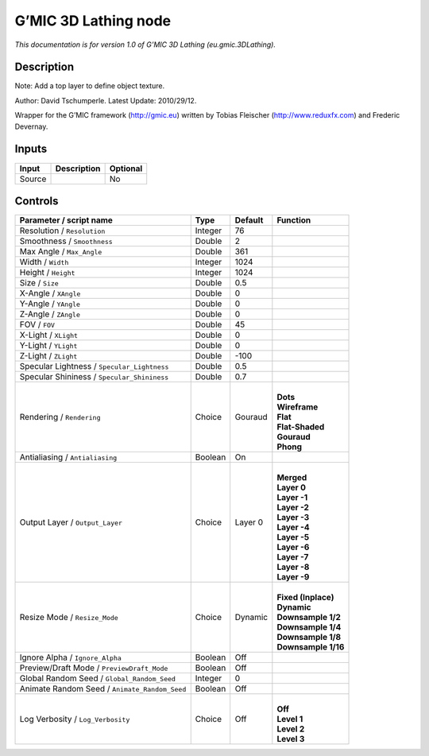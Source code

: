 .. _eu.gmic.3DLathing:

.. raw:: html

   <!-- Do not edit this file! It is generated automatically by Natron itself. -->

G’MIC 3D Lathing node
=====================

*This documentation is for version 1.0 of G’MIC 3D Lathing (eu.gmic.3DLathing).*

Description
-----------

Note: Add a top layer to define object texture.

Author: David Tschumperle. Latest Update: 2010/29/12.

Wrapper for the G’MIC framework (http://gmic.eu) written by Tobias Fleischer (http://www.reduxfx.com) and Frederic Devernay.

Inputs
------

+--------+-------------+----------+
| Input  | Description | Optional |
+========+=============+==========+
| Source |             | No       |
+--------+-------------+----------+

Controls
--------

.. tabularcolumns:: |>{\raggedright}p{0.2\columnwidth}|>{\raggedright}p{0.06\columnwidth}|>{\raggedright}p{0.07\columnwidth}|p{0.63\columnwidth}|

.. cssclass:: longtable

+-----------------------------------------------+---------+---------+-----------------------+
| Parameter / script name                       | Type    | Default | Function              |
+===============================================+=========+=========+=======================+
| Resolution / ``Resolution``                   | Integer | 76      |                       |
+-----------------------------------------------+---------+---------+-----------------------+
| Smoothness / ``Smoothness``                   | Double  | 2       |                       |
+-----------------------------------------------+---------+---------+-----------------------+
| Max Angle / ``Max_Angle``                     | Double  | 361     |                       |
+-----------------------------------------------+---------+---------+-----------------------+
| Width / ``Width``                             | Integer | 1024    |                       |
+-----------------------------------------------+---------+---------+-----------------------+
| Height / ``Height``                           | Integer | 1024    |                       |
+-----------------------------------------------+---------+---------+-----------------------+
| Size / ``Size``                               | Double  | 0.5     |                       |
+-----------------------------------------------+---------+---------+-----------------------+
| X-Angle / ``XAngle``                          | Double  | 0       |                       |
+-----------------------------------------------+---------+---------+-----------------------+
| Y-Angle / ``YAngle``                          | Double  | 0       |                       |
+-----------------------------------------------+---------+---------+-----------------------+
| Z-Angle / ``ZAngle``                          | Double  | 0       |                       |
+-----------------------------------------------+---------+---------+-----------------------+
| FOV / ``FOV``                                 | Double  | 45      |                       |
+-----------------------------------------------+---------+---------+-----------------------+
| X-Light / ``XLight``                          | Double  | 0       |                       |
+-----------------------------------------------+---------+---------+-----------------------+
| Y-Light / ``YLight``                          | Double  | 0       |                       |
+-----------------------------------------------+---------+---------+-----------------------+
| Z-Light / ``ZLight``                          | Double  | -100    |                       |
+-----------------------------------------------+---------+---------+-----------------------+
| Specular Lightness / ``Specular_Lightness``   | Double  | 0.5     |                       |
+-----------------------------------------------+---------+---------+-----------------------+
| Specular Shininess / ``Specular_Shininess``   | Double  | 0.7     |                       |
+-----------------------------------------------+---------+---------+-----------------------+
| Rendering / ``Rendering``                     | Choice  | Gouraud | |                     |
|                                               |         |         | | **Dots**            |
|                                               |         |         | | **Wireframe**       |
|                                               |         |         | | **Flat**            |
|                                               |         |         | | **Flat-Shaded**     |
|                                               |         |         | | **Gouraud**         |
|                                               |         |         | | **Phong**           |
+-----------------------------------------------+---------+---------+-----------------------+
| Antialiasing / ``Antialiasing``               | Boolean | On      |                       |
+-----------------------------------------------+---------+---------+-----------------------+
| Output Layer / ``Output_Layer``               | Choice  | Layer 0 | |                     |
|                                               |         |         | | **Merged**          |
|                                               |         |         | | **Layer 0**         |
|                                               |         |         | | **Layer -1**        |
|                                               |         |         | | **Layer -2**        |
|                                               |         |         | | **Layer -3**        |
|                                               |         |         | | **Layer -4**        |
|                                               |         |         | | **Layer -5**        |
|                                               |         |         | | **Layer -6**        |
|                                               |         |         | | **Layer -7**        |
|                                               |         |         | | **Layer -8**        |
|                                               |         |         | | **Layer -9**        |
+-----------------------------------------------+---------+---------+-----------------------+
| Resize Mode / ``Resize_Mode``                 | Choice  | Dynamic | |                     |
|                                               |         |         | | **Fixed (Inplace)** |
|                                               |         |         | | **Dynamic**         |
|                                               |         |         | | **Downsample 1/2**  |
|                                               |         |         | | **Downsample 1/4**  |
|                                               |         |         | | **Downsample 1/8**  |
|                                               |         |         | | **Downsample 1/16** |
+-----------------------------------------------+---------+---------+-----------------------+
| Ignore Alpha / ``Ignore_Alpha``               | Boolean | Off     |                       |
+-----------------------------------------------+---------+---------+-----------------------+
| Preview/Draft Mode / ``PreviewDraft_Mode``    | Boolean | Off     |                       |
+-----------------------------------------------+---------+---------+-----------------------+
| Global Random Seed / ``Global_Random_Seed``   | Integer | 0       |                       |
+-----------------------------------------------+---------+---------+-----------------------+
| Animate Random Seed / ``Animate_Random_Seed`` | Boolean | Off     |                       |
+-----------------------------------------------+---------+---------+-----------------------+
| Log Verbosity / ``Log_Verbosity``             | Choice  | Off     | |                     |
|                                               |         |         | | **Off**             |
|                                               |         |         | | **Level 1**         |
|                                               |         |         | | **Level 2**         |
|                                               |         |         | | **Level 3**         |
+-----------------------------------------------+---------+---------+-----------------------+
